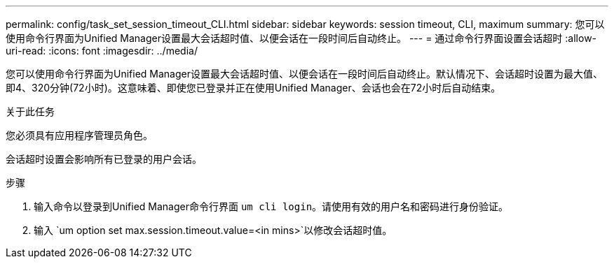 ---
permalink: config/task_set_session_timeout_CLI.html 
sidebar: sidebar 
keywords: session timeout, CLI, maximum 
summary: 您可以使用命令行界面为Unified Manager设置最大会话超时值、以便会话在一段时间后自动终止。 
---
= 通过命令行界面设置会话超时
:allow-uri-read: 
:icons: font
:imagesdir: ../media/


[role="lead"]
您可以使用命令行界面为Unified Manager设置最大会话超时值、以便会话在一段时间后自动终止。默认情况下、会话超时设置为最大值、即4、320分钟(72小时)。这意味着、即使您已登录并正在使用Unified Manager、会话也会在72小时后自动结束。

.关于此任务
您必须具有应用程序管理员角色。

会话超时设置会影响所有已登录的用户会话。

.步骤
. 输入命令以登录到Unified Manager命令行界面 `um cli login`。请使用有效的用户名和密码进行身份验证。
. 输入 `um option set max.session.timeout.value=<in mins>`以修改会话超时值。

